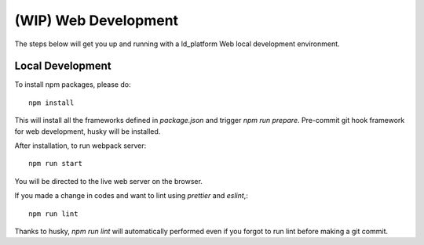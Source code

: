 (WIP) Web Development
==========================================

.. index:: web, local

The steps below will get you up and running with a ld_platform Web local development environment.

Local Development
------------------

To install npm packages, please do::

    npm install

This will install all the frameworks defined in `package.json` and trigger `npm run prepare`.
Pre-commit git hook framework for web development, husky will be installed.

After installation, to run webpack server::

    npm run start

You will be directed to the live web server on the browser.

If you made a change in codes and want to lint using `prettier` and `eslint`,::

    npm run lint

Thanks to husky, `npm run lint` will automatically performed even if you forgot to run lint
before making a git commit.
